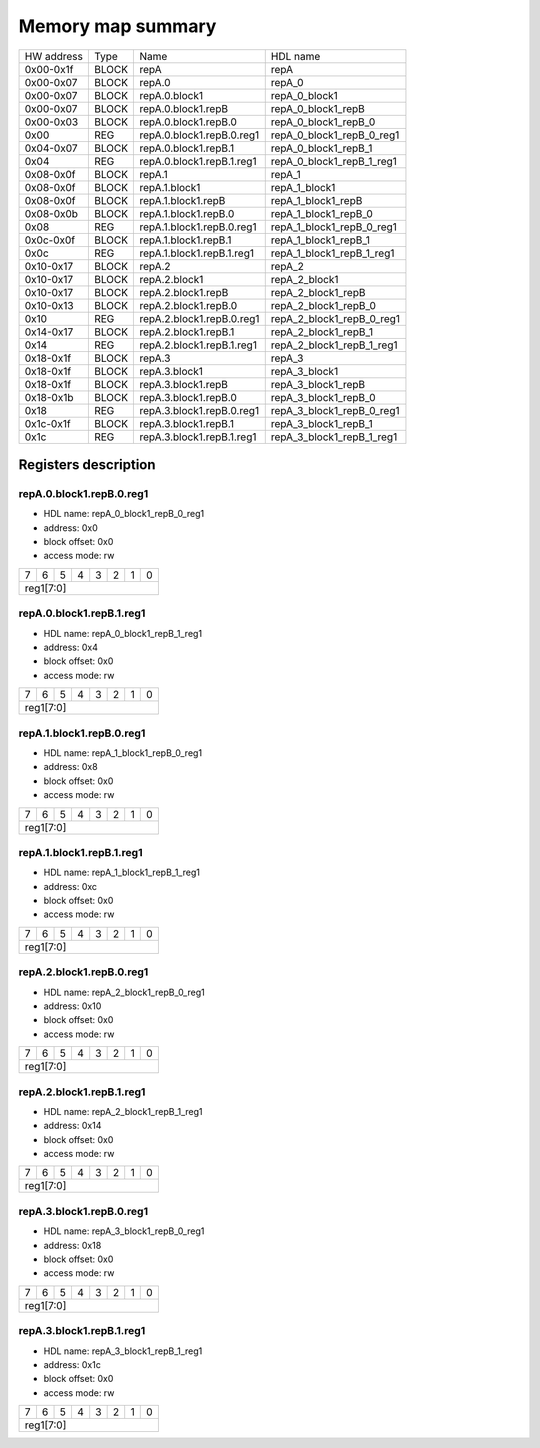 ##################
Memory map summary
##################

+------------+-------+---------------------------+---------------------------+
| HW address | Type  | Name                      | HDL name                  |
+------------+-------+---------------------------+---------------------------+
| 0x00-0x1f  | BLOCK | repA                      | repA                      |
+------------+-------+---------------------------+---------------------------+
| 0x00-0x07  | BLOCK | repA.0                    | repA_0                    |
+------------+-------+---------------------------+---------------------------+
| 0x00-0x07  | BLOCK | repA.0.block1             | repA_0_block1             |
+------------+-------+---------------------------+---------------------------+
| 0x00-0x07  | BLOCK | repA.0.block1.repB        | repA_0_block1_repB        |
+------------+-------+---------------------------+---------------------------+
| 0x00-0x03  | BLOCK | repA.0.block1.repB.0      | repA_0_block1_repB_0      |
+------------+-------+---------------------------+---------------------------+
| 0x00       | REG   | repA.0.block1.repB.0.reg1 | repA_0_block1_repB_0_reg1 |
+------------+-------+---------------------------+---------------------------+
| 0x04-0x07  | BLOCK | repA.0.block1.repB.1      | repA_0_block1_repB_1      |
+------------+-------+---------------------------+---------------------------+
| 0x04       | REG   | repA.0.block1.repB.1.reg1 | repA_0_block1_repB_1_reg1 |
+------------+-------+---------------------------+---------------------------+
| 0x08-0x0f  | BLOCK | repA.1                    | repA_1                    |
+------------+-------+---------------------------+---------------------------+
| 0x08-0x0f  | BLOCK | repA.1.block1             | repA_1_block1             |
+------------+-------+---------------------------+---------------------------+
| 0x08-0x0f  | BLOCK | repA.1.block1.repB        | repA_1_block1_repB        |
+------------+-------+---------------------------+---------------------------+
| 0x08-0x0b  | BLOCK | repA.1.block1.repB.0      | repA_1_block1_repB_0      |
+------------+-------+---------------------------+---------------------------+
| 0x08       | REG   | repA.1.block1.repB.0.reg1 | repA_1_block1_repB_0_reg1 |
+------------+-------+---------------------------+---------------------------+
| 0x0c-0x0f  | BLOCK | repA.1.block1.repB.1      | repA_1_block1_repB_1      |
+------------+-------+---------------------------+---------------------------+
| 0x0c       | REG   | repA.1.block1.repB.1.reg1 | repA_1_block1_repB_1_reg1 |
+------------+-------+---------------------------+---------------------------+
| 0x10-0x17  | BLOCK | repA.2                    | repA_2                    |
+------------+-------+---------------------------+---------------------------+
| 0x10-0x17  | BLOCK | repA.2.block1             | repA_2_block1             |
+------------+-------+---------------------------+---------------------------+
| 0x10-0x17  | BLOCK | repA.2.block1.repB        | repA_2_block1_repB        |
+------------+-------+---------------------------+---------------------------+
| 0x10-0x13  | BLOCK | repA.2.block1.repB.0      | repA_2_block1_repB_0      |
+------------+-------+---------------------------+---------------------------+
| 0x10       | REG   | repA.2.block1.repB.0.reg1 | repA_2_block1_repB_0_reg1 |
+------------+-------+---------------------------+---------------------------+
| 0x14-0x17  | BLOCK | repA.2.block1.repB.1      | repA_2_block1_repB_1      |
+------------+-------+---------------------------+---------------------------+
| 0x14       | REG   | repA.2.block1.repB.1.reg1 | repA_2_block1_repB_1_reg1 |
+------------+-------+---------------------------+---------------------------+
| 0x18-0x1f  | BLOCK | repA.3                    | repA_3                    |
+------------+-------+---------------------------+---------------------------+
| 0x18-0x1f  | BLOCK | repA.3.block1             | repA_3_block1             |
+------------+-------+---------------------------+---------------------------+
| 0x18-0x1f  | BLOCK | repA.3.block1.repB        | repA_3_block1_repB        |
+------------+-------+---------------------------+---------------------------+
| 0x18-0x1b  | BLOCK | repA.3.block1.repB.0      | repA_3_block1_repB_0      |
+------------+-------+---------------------------+---------------------------+
| 0x18       | REG   | repA.3.block1.repB.0.reg1 | repA_3_block1_repB_0_reg1 |
+------------+-------+---------------------------+---------------------------+
| 0x1c-0x1f  | BLOCK | repA.3.block1.repB.1      | repA_3_block1_repB_1      |
+------------+-------+---------------------------+---------------------------+
| 0x1c       | REG   | repA.3.block1.repB.1.reg1 | repA_3_block1_repB_1_reg1 |
+------------+-------+---------------------------+---------------------------+

Registers description
=====================
repA.0.block1.repB.0.reg1
-------------------------


* HDL name:  repA_0_block1_repB_0_reg1
* address:  0x0
* block offset:  0x0
* access mode:  rw


+--+--+--+--+--+--+--+--+
| 7| 6| 5| 4| 3| 2| 1| 0|
+--+--+--+--+--+--+--+--+
|              reg1[7:0]|
+--+--+--+--+--+--+--+--+

repA.0.block1.repB.1.reg1
-------------------------


* HDL name:  repA_0_block1_repB_1_reg1
* address:  0x4
* block offset:  0x0
* access mode:  rw


+--+--+--+--+--+--+--+--+
| 7| 6| 5| 4| 3| 2| 1| 0|
+--+--+--+--+--+--+--+--+
|              reg1[7:0]|
+--+--+--+--+--+--+--+--+

repA.1.block1.repB.0.reg1
-------------------------


* HDL name:  repA_1_block1_repB_0_reg1
* address:  0x8
* block offset:  0x0
* access mode:  rw


+--+--+--+--+--+--+--+--+
| 7| 6| 5| 4| 3| 2| 1| 0|
+--+--+--+--+--+--+--+--+
|              reg1[7:0]|
+--+--+--+--+--+--+--+--+

repA.1.block1.repB.1.reg1
-------------------------


* HDL name:  repA_1_block1_repB_1_reg1
* address:  0xc
* block offset:  0x0
* access mode:  rw


+--+--+--+--+--+--+--+--+
| 7| 6| 5| 4| 3| 2| 1| 0|
+--+--+--+--+--+--+--+--+
|              reg1[7:0]|
+--+--+--+--+--+--+--+--+

repA.2.block1.repB.0.reg1
-------------------------


* HDL name:  repA_2_block1_repB_0_reg1
* address:  0x10
* block offset:  0x0
* access mode:  rw


+--+--+--+--+--+--+--+--+
| 7| 6| 5| 4| 3| 2| 1| 0|
+--+--+--+--+--+--+--+--+
|              reg1[7:0]|
+--+--+--+--+--+--+--+--+

repA.2.block1.repB.1.reg1
-------------------------


* HDL name:  repA_2_block1_repB_1_reg1
* address:  0x14
* block offset:  0x0
* access mode:  rw


+--+--+--+--+--+--+--+--+
| 7| 6| 5| 4| 3| 2| 1| 0|
+--+--+--+--+--+--+--+--+
|              reg1[7:0]|
+--+--+--+--+--+--+--+--+

repA.3.block1.repB.0.reg1
-------------------------


* HDL name:  repA_3_block1_repB_0_reg1
* address:  0x18
* block offset:  0x0
* access mode:  rw


+--+--+--+--+--+--+--+--+
| 7| 6| 5| 4| 3| 2| 1| 0|
+--+--+--+--+--+--+--+--+
|              reg1[7:0]|
+--+--+--+--+--+--+--+--+

repA.3.block1.repB.1.reg1
-------------------------


* HDL name:  repA_3_block1_repB_1_reg1
* address:  0x1c
* block offset:  0x0
* access mode:  rw


+--+--+--+--+--+--+--+--+
| 7| 6| 5| 4| 3| 2| 1| 0|
+--+--+--+--+--+--+--+--+
|              reg1[7:0]|
+--+--+--+--+--+--+--+--+

